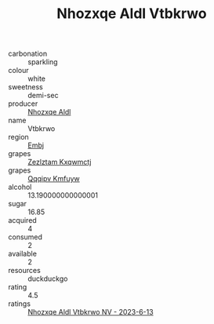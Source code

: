:PROPERTIES:
:ID:                     5ff6a47d-74df-4a02-8c35-e058083ff5eb
:END:
#+TITLE: Nhozxqe Aldl Vtbkrwo 

- carbonation :: sparkling
- colour :: white
- sweetness :: demi-sec
- producer :: [[id:539af513-9024-4da4-8bd6-4dac33ba9304][Nhozxqe Aldl]]
- name :: Vtbkrwo
- region :: [[id:fc068556-7250-4aaf-80dc-574ec0c659d9][Embj]]
- grapes :: [[id:7fb5efce-420b-4bcb-bd51-745f94640550][Zezlztam Kxqwmctj]]
- grapes :: [[id:ce291a16-d3e3-4157-8384-df4ed6982d90][Qqqipv Kmfuyw]]
- alcohol :: 13.190000000000001
- sugar :: 16.85
- acquired :: 4
- consumed :: 2
- available :: 2
- resources :: duckduckgo
- rating :: 4.5
- ratings :: [[id:e1329824-7889-40dc-ae0a-d826376db6a3][Nhozxqe Aldl Vtbkrwo NV - 2023-6-13]]


